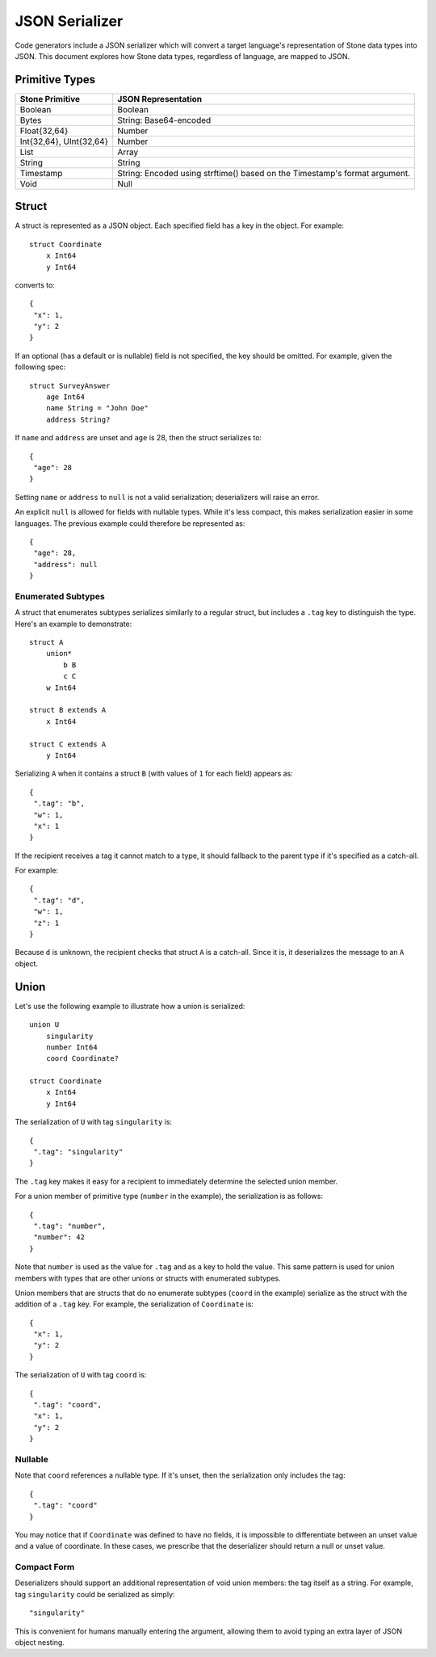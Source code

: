 ***************
JSON Serializer
***************

Code generators include a JSON serializer which will convert a target
language's representation of Stone data types into JSON. This document explores
how Stone data types, regardless of language, are mapped to JSON.

Primitive Types
===============

========================== ====================================================
Stone Primitive            JSON Representation
========================== ====================================================
Boolean                    Boolean
Bytes                      String: Base64-encoded
Float{32,64}               Number
Int{32,64}, UInt{32,64}    Number
List                       Array
String                     String
Timestamp                  String: Encoded using strftime() based on the
                           Timestamp's format argument.
Void                       Null
========================== ====================================================

Struct
======

A struct is represented as a JSON object. Each specified field has a key in the
object. For example::

    struct Coordinate
        x Int64
        y Int64


converts to::

    {
     "x": 1,
     "y": 2
    }

If an optional (has a default or is nullable) field is not specified, the key
should be omitted. For example, given the following spec::

    struct SurveyAnswer
        age Int64
        name String = "John Doe"
        address String?

If ``name`` and ``address`` are unset and ``age`` is 28, then the struct
serializes to::

    {
     "age": 28
    }

Setting ``name`` or ``address`` to ``null`` is not a valid serialization;
deserializers will raise an error.

An explicit ``null`` is allowed for fields with nullable types. While it's
less compact, this makes serialization easier in some languages. The previous
example could therefore be represented as::

    {
     "age": 28,
     "address": null
    }

Enumerated Subtypes
-------------------

A struct that enumerates subtypes serializes similarly to a regular struct,
but includes a ``.tag`` key to distinguish the type. Here's an example to
demonstrate::

    struct A
        union*
            b B
            c C
        w Int64

    struct B extends A
        x Int64

    struct C extends A
        y Int64

Serializing ``A`` when it contains a struct ``B`` (with values of ``1`` for
each field) appears as::

    {
     ".tag": "b",
     "w": 1,
     "x": 1
    }

If the recipient receives a tag it cannot match to a type, it should fallback
to the parent type if it's specified as a catch-all.

For example::

    {
     ".tag": "d",
     "w": 1,
     "z": 1
    }

Because ``d`` is unknown, the recipient checks that struct ``A`` is a
catch-all. Since it is, it deserializes the message to an ``A`` object.

Union
=====

Let's use the following example to illustrate how a union is serialized::

    union U
        singularity
        number Int64
        coord Coordinate?

    struct Coordinate
        x Int64
        y Int64

The serialization of ``U`` with tag ``singularity`` is::

    {
     ".tag": "singularity"
    }

The ``.tag`` key makes it easy for a recipient to immediately determine the
selected union member.

For a union member of primitive type (``number`` in the example), the
serialization is as follows::

    {
     ".tag": "number",
     "number": 42
    }

Note that ``number`` is used as the value for ``.tag`` and as a key to hold
the value. This same pattern is used for union members with types that are
other unions or structs with enumerated subtypes.

Union members that are structs that do no enumerate subtypes (``coord`` in the
example) serialize as the struct with the addition of a ``.tag`` key. For
example, the serialization of ``Coordinate`` is::

    {
     "x": 1,
     "y": 2
    }

The serialization of ``U`` with tag ``coord`` is::

    {
     ".tag": "coord",
     "x": 1,
     "y": 2
    }

Nullable
--------

Note that ``coord`` references a nullable type. If it's unset, then the
serialization only includes the tag::

    {
     ".tag": "coord"
    }

You may notice that if ``Coordinate`` was defined to have no fields, it is
impossible to differentiate between an unset value and a value of coordinate.
In these cases, we prescribe that the deserializer should return a null
or unset value.

Compact Form
------------

Deserializers should support an additional representation of void union
members: the tag itself as a string. For example, tag ``singularity`` could
be serialized as simply::

    "singularity"

This is convenient for humans manually entering the argument, allowing them to
avoid typing an extra layer of JSON object nesting.
